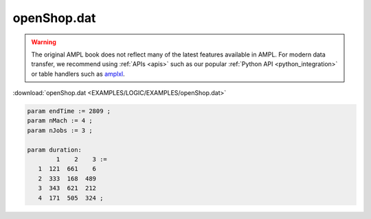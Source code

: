 openShop.dat
============


.. warning::
    The original AMPL book does not reflect many of the latest features available in AMPL.
    For modern data transfer, we recommend using :ref:`APIs <apis>` such as our popular :ref:`Python API <python_integration>` or table handlers such as `amplxl <https://plugins.ampl.com/amplxl.html>`_.

:download:`openShop.dat <EXAMPLES/LOGIC/EXAMPLES/openShop.dat>`

.. code-block:: ampl

    
    param endTime := 2809 ;
    param nMach := 4 ;
    param nJobs := 3 ;
    
    param duration:  
            1    2    3 :=
       1  121  661    6
       2  333  168  489
       3  343  621  212
       4  171  505  324 ;
